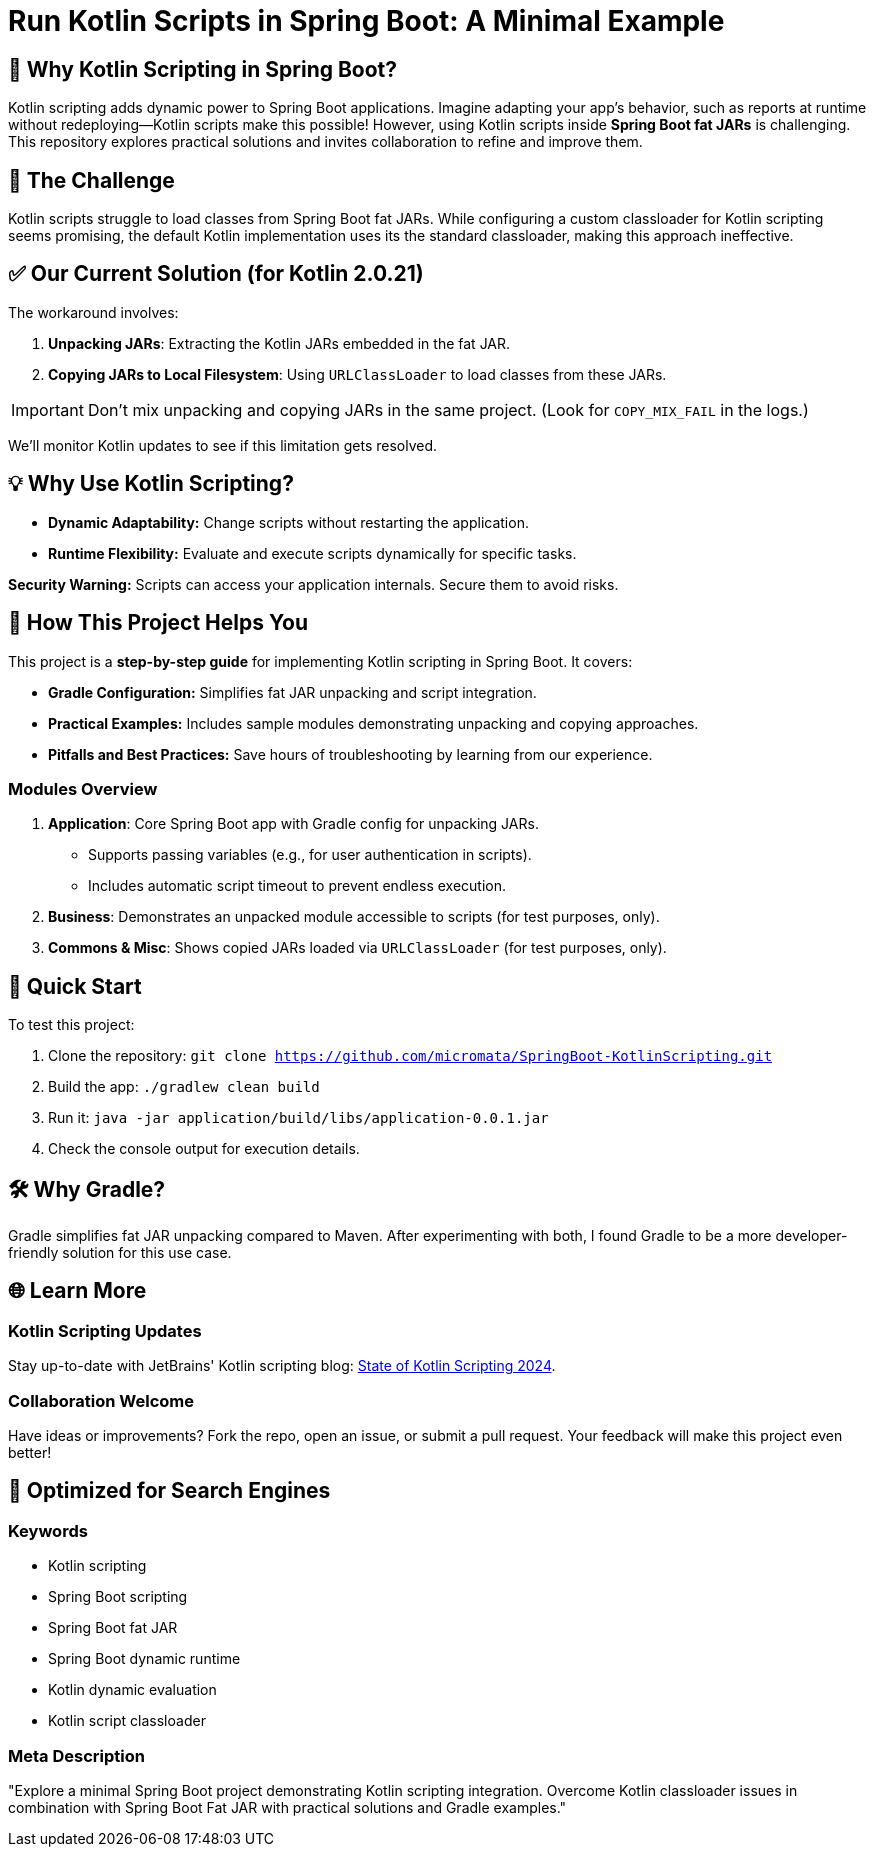 = Run Kotlin Scripts in Spring Boot: A Minimal Example

== 🚀 Why Kotlin Scripting in Spring Boot?

Kotlin scripting adds dynamic power to Spring Boot applications. 
Imagine adapting your app's behavior, such as reports at runtime without redeploying—Kotlin scripts make this possible! 
However, using Kotlin scripts inside **Spring Boot fat JARs** is challenging. 
This repository explores practical solutions and invites collaboration to refine and improve them.

== 🛑 The Challenge

Kotlin scripts struggle to load classes from Spring Boot fat JARs. 
While configuring a custom classloader for Kotlin scripting seems promising, 
the default Kotlin implementation uses its the standard classloader, making this approach ineffective.

== ✅ Our Current Solution (for Kotlin 2.0.21)

The workaround involves:

. **Unpacking JARs**: Extracting the Kotlin JARs embedded in the fat JAR.
. **Copying JARs to Local Filesystem**: Using `URLClassLoader` to load classes from these JARs.

IMPORTANT: Don’t mix unpacking and copying JARs in the same project. 
(Look for `COPY_MIX_FAIL` in the logs.)

We'll monitor Kotlin updates to see if this limitation gets resolved.

== 💡 Why Use Kotlin Scripting?

- **Dynamic Adaptability:** Change scripts without restarting the application.
- **Runtime Flexibility:** Evaluate and execute scripts dynamically for specific tasks.

**Security Warning:** Scripts can access your application internals. Secure them to avoid risks.

== 🌟 How This Project Helps You

This project is a **step-by-step guide** for implementing Kotlin scripting in Spring Boot. It covers:

- **Gradle Configuration:** Simplifies fat JAR unpacking and script integration.
- **Practical Examples:** Includes sample modules demonstrating unpacking and copying approaches.
- **Pitfalls and Best Practices:** Save hours of troubleshooting by learning from our experience.

=== Modules Overview

1. **Application**: Core Spring Boot app with Gradle config for unpacking JARs.
   - Supports passing variables (e.g., for user authentication in scripts).
   - Includes automatic script timeout to prevent endless execution.
2. **Business**: Demonstrates an unpacked module accessible to scripts (for test purposes, only).
3. **Commons & Misc**: Shows copied JARs loaded via `URLClassLoader` (for test purposes, only).

== 🚀 Quick Start

To test this project:

. Clone the repository: `git clone https://github.com/micromata/SpringBoot-KotlinScripting.git`
. Build the app: `./gradlew clean build`
. Run it: `java -jar application/build/libs/application-0.0.1.jar`
. Check the console output for execution details.

== 🛠️ Why Gradle?

Gradle simplifies fat JAR unpacking compared to Maven. 
After experimenting with both, I found Gradle to be a more developer-friendly solution for this use case.

== 🌐 Learn More

=== Kotlin Scripting Updates

Stay up-to-date with JetBrains' Kotlin scripting blog: 
https://blog.jetbrains.com/kotlin/2024/11/state-of-kotlin-scripting-2024/[State of Kotlin Scripting 2024].

=== Collaboration Welcome

Have ideas or improvements? Fork the repo, open an issue, or submit a pull request. 
Your feedback will make this project even better!

== 🔎 Optimized for Search Engines

=== Keywords
- Kotlin scripting
- Spring Boot scripting
- Spring Boot fat JAR
- Spring Boot dynamic runtime
- Kotlin dynamic evaluation
- Kotlin script classloader

=== Meta Description

"Explore a minimal Spring Boot project demonstrating Kotlin scripting integration. 
Overcome Kotlin classloader issues in combination with Spring Boot Fat JAR with practical solutions and Gradle examples."
